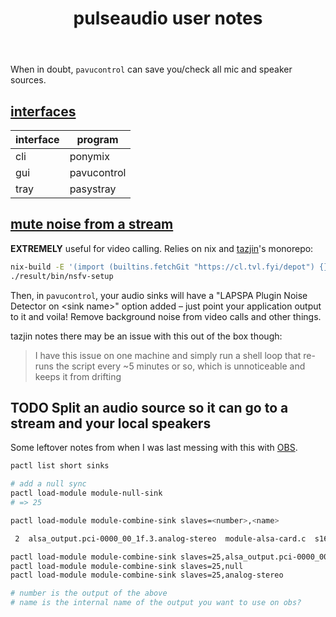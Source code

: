 #+title: pulseaudio user notes
#+pubdate: <2020-08-12>

When in doubt, ~pavucontrol~ can save you/check all mic and speaker sources.

** [[#h-0f0f140b-cace-40c9-814c-37c348635dc5][interfaces]]
:PROPERTIES:
:CUSTOM_ID: h-0f0f140b-cace-40c9-814c-37c348635dc5
:END:

| interface | program     |
|-----------+-------------|
| cli       | ponymix     |
| gui       | pavucontrol |
| tray      | pasystray   |

** [[#h-a16ca2c4-a26b-4956-b2c4-2e621ee4d6f3][mute noise from a stream]]
:PROPERTIES:
:CUSTOM_ID: h-a16ca2c4-a26b-4956-b2c4-2e621ee4d6f3
:END:

*EXTREMELY* useful for video calling. Relies on nix and [[https://tazj.in/][tazjin]]'s monorepo:

#+begin_src sh
nix-build -E '(import (builtins.fetchGit "https://cl.tvl.fyi/depot") {}).tools.nsfv-setup'
./result/bin/nsfv-setup
#+end_src

Then, in ~pavucontrol~, your audio sinks will have a "LAPSPA Plugin Noise Detector on <sink name>"
option added -- just point your application output to it and voila! Remove
background noise from video calls and other things.

tazjin notes there may be an issue with this out of the box though:

#+begin_quote
I have this issue on one machine and simply run a shell loop that re-runs the script every ~5
minutes or so, which is unnoticeable and keeps it from drifting
#+end_quote


** TODO Split an audio source so it can go to a stream and your local speakers

Some leftover notes from when I was last messing with this with [[https://obsproject.com/][OBS]].

#+begin_src sh
pactl list short sinks

# add a null sync
pactl load-module module-null-sink
# => 25

pactl load-module module-combine-sink slaves=<number>,<name>

 2	alsa_output.pci-0000_00_1f.3.analog-stereo	module-alsa-card.c	s16le 2ch 44100Hz	RUNNING

pactl load-module module-combine-sink slaves=25,alsa_output.pci-0000_00_1f.3.analog-stereo
pactl load-module module-combine-sink slaves=25,null
pactl load-module module-combine-sink slaves=25,analog-stereo

# number is the output of the above
# name is the internal name of the output you want to use on obs?
#+end_src

